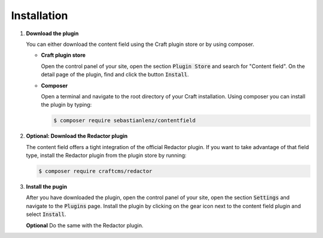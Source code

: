 ************
Installation
************

1. **Download the plugin**

   You can either download the content field using the Craft plugin
   store or by using composer.

   - **Craft plugin store**

     Open the control panel of your site, open the section
     :code:`Plugin Store` and search for "Content field". On the detail
     page of the plugin, find and click the button :code:`Install`.

   - **Composer**

     Open a terminal and navigate to the root directory of your Craft
     installation. Using composer you can install the plugin by typing:

     .. code-block:: shell

       $ composer require sebastianlenz/contentfield

2. **Optional: Download the Redactor plugin**

   The content field offers a tight integration of the official Redactor
   plugin. If you want to take advantage of that field type, install
   the Redactor plugin from the plugin store by running:

   .. code-block:: shell

     $ composer require craftcms/redactor

3. **Install the pugin**

   After you have downloaded the plugin, open the control panel of
   your site, open the section :code:`Settings` and navigate to the
   :code:`Plugins` page. Install the plugin by clicking on the gear
   icon next to the content field plugin and select :code:`Install`.

   **Optional** Do the same with the Redactor plugin.

   .. image:: images/install-01-plugins.png
      :class: with-border

